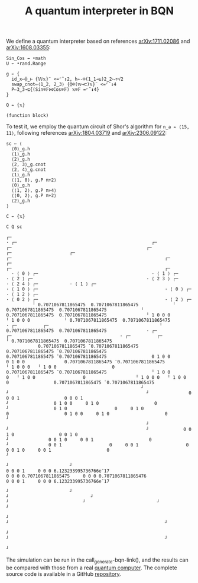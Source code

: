 # -*- eval: (face-remap-add-relative 'default '(:family "BQN386 Unicode" :height 180)); -*-
#+TITLE: A quantum interpreter in BQN
#+HTML_HEAD: <link rel="stylesheet" type="text/css" href="assets/style.css"/>

We define a quantum interpreter based on references [[https://arxiv.org/abs/1711.02086][arXiv:1711.02086]] and [[https://arxiv.org/abs/1608.03355][arXiv:1608.03355]]:

#+name: qbqn-block
#+begin_src bqn :exports code
  Sin‿Cos ← •math
  U ← •rand.Range
    
  g ← {
    id‿x⇐⌽‿⊢ {𝕎𝕩}¨ <=⌜˜↕2, h⇐-⌾(1‿1⊸⊑)2‿2⥊÷√2
    swap‿cnot⇐⟨1‿2, 2‿3⟩ {⌽⌾(𝕨⊸⊏)𝕩}¨ <=⌜˜↕4
    P⇐3‿3⊸⊑{(Sin⌾𝔽⋈Cos⌾𝔽) 𝕩⌾𝔽 =⌜˜↕4}
  }

  Q ← {𝕩}
#+end_src

#+RESULTS: qbqn-block
: (function block)

To test it, we employ the quantum circuit of Shor's algorithm for src_bqn[:exports code]{n‿a ← ⟨15, 11⟩},
following references [[https://arxiv.org/abs/1804.03719][arXiv:1804.03719]] and [[https://arxiv.org/abs/2306.09122][arXiv:2306.09122]]:

#+name: shor-block
#+begin_src bqn
  sc ← ⟨
    ⟨0⟩‿g.h
    ⟨1⟩‿g.h
    ⟨2⟩‿g.h
    ⟨2, 3⟩‿g.cnot
    ⟨2, 4⟩‿g.cnot
    ⟨1⟩‿g.h
    ⟨⟨1, 0⟩, g.P π÷2⟩
    ⟨0⟩‿g.h
    ⟨⟨1, 2⟩, g.P π÷4⟩
    ⟨⟨0, 2⟩, g.P π÷2⟩
    ⟨2⟩‿g.h
  ⟩

  C ← {𝕩}
    
  C Q sc
#+end_src

#+RESULTS: shor-block
#+begin_example
┌─                                                                                                                                                                                                                                                                                                                                                                                                                                                                                                                                                                                 
· ┌─                                                   ┌─                                                   ┌─                                                   ┌─                      ┌─                      ┌─                                                   ┌─                                                          ┌─                                                   ┌─                                                                        ┌─                                                          ┌─                                                    
  · ⟨ 0 ⟩ ┌─                                           · ⟨ 1 ⟩ ┌─                                           · ⟨ 2 ⟩ ┌─                                           · ⟨ 2 3 ⟩ ┌─            · ⟨ 2 4 ⟩ ┌─            · ⟨ 1 ⟩ ┌─                                           · ⟨ 1 0 ⟩ ┌─                                                · ⟨ 0 ⟩ ┌─                                           · ⟨ 1 2 ⟩ ┌─                                                              · ⟨ 0 2 ⟩ ┌─                                                · ⟨ 2 ⟩ ┌─                                            
          ╵ 0.7071067811865475  0.7071067811865475             ╵ 0.7071067811865475  0.7071067811865475             ╵ 0.7071067811865475  0.7071067811865475               ╵ 1 0 0 0               ╵ 1 0 0 0             ╵ 0.7071067811865475  0.7071067811865475               · ┌─          ┌─                                          ╵ 0.7071067811865475  0.7071067811865475               · ┌─                           ┌─                                         · ┌─          ┌─                                          ╵ 0.7071067811865475  0.7071067811865475      
            0.7071067811865475 ¯0.7071067811865475               0.7071067811865475 ¯0.7071067811865475               0.7071067811865475 ¯0.7071067811865475                 0 1 0 0                 0 1 0 0               0.7071067811865475 ¯0.7071067811865475                 ╵ 1 0 0 0   ╵ 1 0 0                     0                 0.7071067811865475 ¯0.7071067811865475                 ╵ 1 0 0                  0   ╵ 1 0 0                  0                   ╵ 1 0 0 0   ╵ 1 0 0                     0                 0.7071067811865475 ¯0.7071067811865475      
                                                   ┘                                                    ┘                                                    ┘               0 0 0 1                 0 0 0 1                                                      ┘                 0 1 0 0     0 1 0                     0                                                        ┘                 0 1 0                  0     0 1 0                  0                     0 1 0 0     0 1 0                     0                                                        ┘    
                                                     ┘                                                    ┘                                                    ┘             0 0 1 0                 0 0 1 0                                                        ┘               0 0 1 0     0 0 1                     0                                                          ┘               0 0 1                  0     0 0 1                  0                     0 0 1 0     0 0 1                     0                                                          ┘  
                                                                                                                                                                                     ┘                       ┘                                                                      0 0 0 1     0 0 0 6.123233995736766e¯17                                                                          0 0 0 0.7071067811865475     0 0 0 0.7071067811865476                     0 0 0 1     0 0 0 6.123233995736766e¯17                                                             
                                                                                                                                                                                       ┘                       ┘                                                                            ┘                               ┘                                                                                                 ┘                            ┘                           ┘                               ┘                                                           
                                                                                                                                                                                                                                                                                                                              ┘                                                                                                                              ┘                                                           ┘                                                         
                                                                                                                                                                                                                                                                                                                                ┘                                                                                                                              ┘                                                           ┘                                                       
                                                                                                                                                                                                                                                                                                                                                                                                                                                                                                                                                                                  ┘
#+end_example

The simulation can be run in the call_generate-bqn-link(), and the results can be
compared with those from a real [[./ibm_eagle/shor_factorize_fifteen.html][quantum computer]]. The complete source code is available in
a GitHub [[https://github.com/Panadestein/bqun][repository]].

#+name: generate-bqn-link
#+begin_src emacs-lisp :noweb yes :noweb-prefix no :exports none :results raw
  (let* ((bqn-code (concat "<<qbqn-block>>" "\n" "<<shor-block>>"))
         (encoded (base64-encode-string (encode-coding-string bqn-code 'utf-8) t)))
    (concat "[[https://mlochbaum.github.io/BQN/try.html#code=" encoded "][BQN repl]]"))
#+end_src
